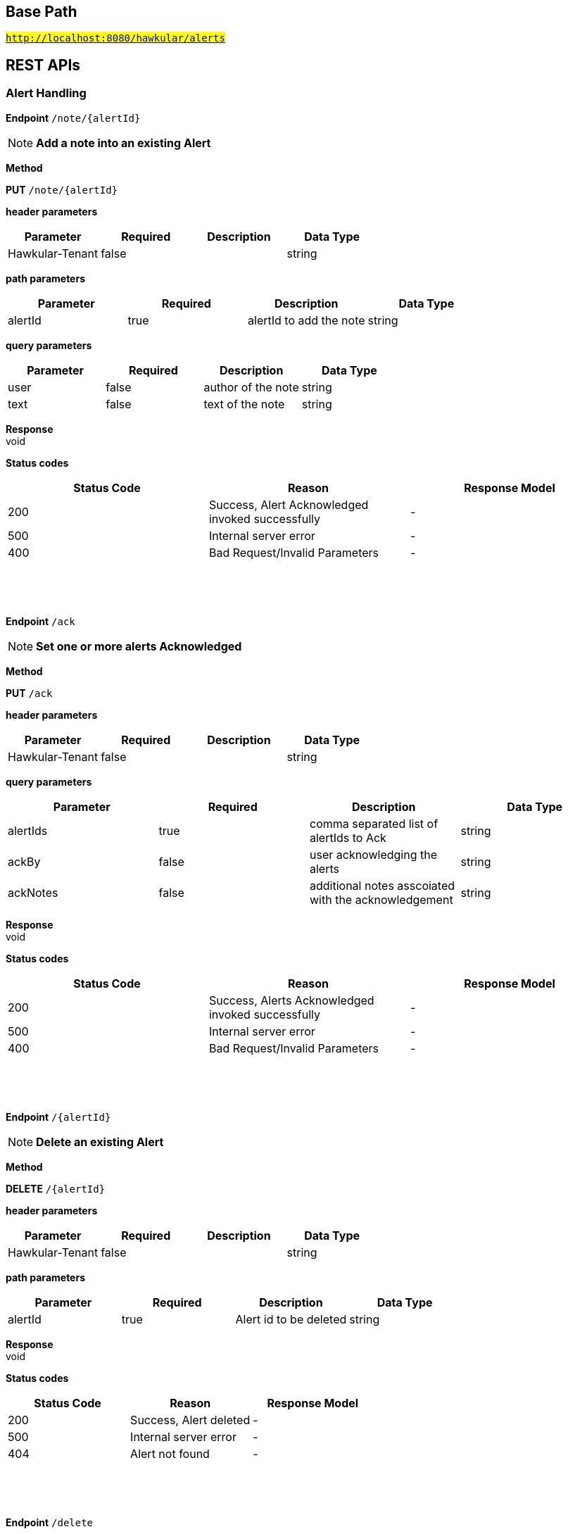 

== Base Path
#`http://localhost:8080/hawkular/alerts`#

== REST APIs
=== Alert Handling



==============================================
*Endpoint* `/note/{alertId}`


NOTE: *Add a note into an existing Alert* 

*Method*
****
*PUT* `/note/{alertId}`
****

*header parameters*

[options="header"]
|=======================
|Parameter|Required|Description|Data Type
    |Hawkular-Tenant|false||string
|=======================
*path parameters*

[options="header"]
|=======================
|Parameter|Required|Description|Data Type
    |alertId|true|alertId to add the note|string
|=======================
*query parameters*

[options="header"]
|=======================
|Parameter|Required|Description|Data Type
    |user|false|author of the note|string
    |text|false|text of the note|string
|=======================

*Response* +
void

*Status codes*
[options="header"]
|=======================
| Status Code | Reason      | Response Model
| 200    | Success, Alert Acknowledged invoked successfully | -
| 500    | Internal server error | -
| 400    | Bad Request/Invalid Parameters | -

|=======================

{empty} +

==============================================

{empty} +



==============================================
*Endpoint* `/ack`


NOTE: *Set one or more alerts Acknowledged* 

*Method*
****
*PUT* `/ack`
****

*header parameters*

[options="header"]
|=======================
|Parameter|Required|Description|Data Type
    |Hawkular-Tenant|false||string
|=======================
*query parameters*

[options="header"]
|=======================
|Parameter|Required|Description|Data Type
    |alertIds|true|comma separated list of alertIds to Ack|string
    |ackBy|false|user acknowledging the alerts|string
    |ackNotes|false|additional notes asscoiated with the acknowledgement|string
|=======================

*Response* +
void

*Status codes*
[options="header"]
|=======================
| Status Code | Reason      | Response Model
| 200    | Success, Alerts Acknowledged invoked successfully | -
| 500    | Internal server error | -
| 400    | Bad Request/Invalid Parameters | -

|=======================

{empty} +

==============================================

{empty} +



==============================================
*Endpoint* `/{alertId}`


NOTE: *Delete an existing Alert* 

*Method*
****
*DELETE* `/{alertId}`
****

*header parameters*

[options="header"]
|=======================
|Parameter|Required|Description|Data Type
    |Hawkular-Tenant|false||string
|=======================
*path parameters*

[options="header"]
|=======================
|Parameter|Required|Description|Data Type
    |alertId|true|Alert id to be deleted|string
|=======================

*Response* +
void

*Status codes*
[options="header"]
|=======================
| Status Code | Reason      | Response Model
| 200    | Success, Alert deleted | -
| 500    | Internal server error | -
| 404    | Alert not found | -

|=======================

{empty} +

==============================================

{empty} +



==============================================
*Endpoint* `/delete`


NOTE: *Delete alerts with optional filtering* 

*Method*
****
*PUT* `/delete`
****

*header parameters*

[options="header"]
|=======================
|Parameter|Required|Description|Data Type
    |Hawkular-Tenant|false||string
|=======================
*query parameters*

[options="header"]
|=======================
|Parameter|Required|Description|Data Type
    |startTime|false|filter out alerts created before this time, millisecond since epoch|long
    |endTime|false|filter out alerts created after this time, millisecond since epoch|long
    |alertIds|false|filter out alerts for unspecified alertIds, comma separated list of alert IDs|string
    |triggerIds|false|filter out alerts for unspecified triggers, comma separated list of trigger IDs|string
    |statuses|false|filter out alerts for unspecified lifecycle status, comma separated list of status values|string
    |severities|false|filter out alerts for unspecified severity, comma separated list of severity values|string
    |tags|false|filter out alerts for unspecified tags, comma separated list of tags, each tag of format &#39;name|value&#39;. Specify &#39;*&#39; for value to match all values.|string
|=======================

*Response* +
void

*Status codes*
[options="header"]
|=======================
| Status Code | Reason      | Response Model
| 200    | Success | -
| 500    | Internal server error | -

|=======================

{empty} +

==============================================

{empty} +



==============================================
*Endpoint* `/alert/{alertId}`


NOTE: *Get an existing Alert* 

*Method*
****
*GET* `/alert/{alertId}`
****

*header parameters*

[options="header"]
|=======================
|Parameter|Required|Description|Data Type
    |Hawkular-Tenant|false||string
|=======================
*path parameters*

[options="header"]
|=======================
|Parameter|Required|Description|Data Type
    |alertId|true|Id of alert to be retrieved|string
|=======================
*query parameters*

[options="header"]
|=======================
|Parameter|Required|Description|Data Type
    |thin|false|return only a thin alert, do not include: evalSets, resolvedEvalSets|boolean
|=======================

*Response* +
Alert

*Status codes*
[options="header"]
|=======================
| Status Code | Reason      | Response Model
| 200    | Success, Alert found | -
| 404    | Alert not found | -
| 500    | Internal server error | -

|=======================

{empty} +

==============================================

{empty} +



==============================================
*Endpoint* `/resolve/{alertId}`


NOTE: *Set one alert Resolved* 

*Method*
****
*PUT* `/resolve/{alertId}`
****

*header parameters*

[options="header"]
|=======================
|Parameter|Required|Description|Data Type
    |Hawkular-Tenant|false||string
|=======================
*path parameters*

[options="header"]
|=======================
|Parameter|Required|Description|Data Type
    |alertId|true|alertId to set Resolved|string
|=======================
*query parameters*

[options="header"]
|=======================
|Parameter|Required|Description|Data Type
    |resolvedBy|false|user resolving the alerts|string
    |resolvedNotes|false|additional notes asscoiated with the resolution|string
|=======================

*Response* +
void

*Status codes*
[options="header"]
|=======================
| Status Code | Reason      | Response Model
| 200    | Success, Alerts Resolution invoked successfully. | -
| 500    | Internal server error | -
| 400    | Bad Request/Invalid Parameters | -

|=======================

{empty} +

==============================================

{empty} +



==============================================
*Endpoint* `/resolve`


NOTE: *Set one or more alerts Resolved* 

*Method*
****
*PUT* `/resolve`
****

*header parameters*

[options="header"]
|=======================
|Parameter|Required|Description|Data Type
    |Hawkular-Tenant|false||string
|=======================
*query parameters*

[options="header"]
|=======================
|Parameter|Required|Description|Data Type
    |alertIds|true|comma separated list of alertIds to set Resolved|string
    |resolvedBy|false|user resolving the alerts|string
    |resolvedNotes|false|additional notes asscoiated with the resolution|string
|=======================

*Response* +
void

*Status codes*
[options="header"]
|=======================
| Status Code | Reason      | Response Model
| 200    | Success, Alerts Resolution invoked successfully. | -
| 500    | Internal server error | -
| 400    | Bad Request/Invalid Parameters | -

|=======================

{empty} +

==============================================

{empty} +



==============================================
*Endpoint* `/data`


NOTE: *Send data for alert processing/condition evaluation.* 

*Method*
****
*POST* `/data`
****

*header parameters*

[options="header"]
|=======================
|Parameter|Required|Description|Data Type
    |Hawkular-Tenant|false||string
|=======================
*body parameters*

[options="header"]
|=======================
|Parameter|Required|Description|Data Type
    |body|true|data to be processed by alerting|<<MixedData,MixedData>>
|=======================

*Response* +
void

*Status codes*
[options="header"]
|=======================
| Status Code | Reason      | Response Model
| 200    | Success, data added. | -
| 500    | Internal server error | -
| 400    | Bad Request/Invalid Parameters | -

|=======================

{empty} +

==============================================

{empty} +



==============================================
*Endpoint* `/reload`


NOTE: *Reload all definitions into the alerts service* +
      _This service is temporal for demos/poc, this functionality will be handled internallybetween definitions and alerts services_

*Method*
****
*GET* `/reload`
****

*header parameters*

[options="header"]
|=======================
|Parameter|Required|Description|Data Type
    |Hawkular-Tenant|false||string
|=======================

*Response* +
void

*Status codes*
[options="header"]
|=======================
| Status Code | Reason      | Response Model
| 200    | Success. Reload invoked successfully. | -
| 500    | Internal server error | -

|=======================

{empty} +

==============================================

{empty} +



==============================================
*Endpoint* `/reload/{triggerId}`


NOTE: *Reload a specific trigger into the alerts service* 

*Method*
****
*GET* `/reload/{triggerId}`
****

*header parameters*

[options="header"]
|=======================
|Parameter|Required|Description|Data Type
    |Hawkular-Tenant|false||string
|=======================
*path parameters*

[options="header"]
|=======================
|Parameter|Required|Description|Data Type
    |triggerId|true||string
|=======================

*Response* +
void

*Status codes*
[options="header"]
|=======================
| Status Code | Reason      | Response Model
| 200    | Success. Reload invoked successfully. | -
| 500    | Internal server error | -

|=======================

{empty} +

==============================================

{empty} +



==============================================
*Endpoint* `/ack/{alertId}`


NOTE: *Set one alert Acknowledged* 

*Method*
****
*PUT* `/ack/{alertId}`
****

*header parameters*

[options="header"]
|=======================
|Parameter|Required|Description|Data Type
    |Hawkular-Tenant|false||string
|=======================
*path parameters*

[options="header"]
|=======================
|Parameter|Required|Description|Data Type
    |alertId|true|alertId to Ack|string
|=======================
*query parameters*

[options="header"]
|=======================
|Parameter|Required|Description|Data Type
    |ackBy|false|user acknowledging the alerts|string
    |ackNotes|false|additional notes associated with the acknowledgement|string
|=======================

*Response* +
void

*Status codes*
[options="header"]
|=======================
| Status Code | Reason      | Response Model
| 200    | Success, Alert Acknowledged invoked successfully | -
| 500    | Internal server error | -
| 400    | Bad Request/Invalid Parameters | -

|=======================

{empty} +

==============================================

{empty} +



==============================================
*Endpoint* `/`


NOTE: *Get alerts with optional filtering* 

*Method*
****
*GET* `/`
****

*header parameters*

[options="header"]
|=======================
|Parameter|Required|Description|Data Type
    |Hawkular-Tenant|false||string
|=======================
*query parameters*

[options="header"]
|=======================
|Parameter|Required|Description|Data Type
    |startTime|false|filter out alerts created before this time, millisecond since epoch|long
    |endTime|false|filter out alerts created after this time, millisecond since epoch|long
    |alertIds|false|filter out alerts for unspecified alertIds, comma separated list of alert IDs|string
    |triggerIds|false|filter out alerts for unspecified triggers, comma separated list of trigger IDs|string
    |statuses|false|filter out alerts for unspecified lifecycle status, comma separated list of status values|string
    |severities|false|filter out alerts for unspecified severity, comma separated list of severity values|string
    |tags|false|filter out alerts for unspecified tags, comma separated list of tags, each tag of format [category|]name|string
    |thin|false|return only thin alerts, do not include: evalSets, resolvedEvalSets|boolean
|=======================

*Response* +
void

*Status codes*
[options="header"]
|=======================
| Status Code | Reason      | Response Model
| 200    | Success | -
| 500    | Internal server error | -

|=======================

{empty} +

==============================================

{empty} +

=== Action Handling



==============================================
*Endpoint* `/actions/plugin/{actionPlugin}`


NOTE: *Find all action ids of an specific action plugin* +
      _Pagination is not yet implemented_

*Method*
****
*GET* `/actions/plugin/{actionPlugin}`
****

*header parameters*

[options="header"]
|=======================
|Parameter|Required|Description|Data Type
    |Hawkular-Tenant|false||string
|=======================
*path parameters*

[options="header"]
|=======================
|Parameter|Required|Description|Data Type
    |actionPlugin|true|Action plugin to filter query for action ids|string
|=======================

*Response* +
void

*Status codes*
[options="header"]
|=======================
| Status Code | Reason      | Response Model
| 200    | Success | -
| 500    | Internal server error | -

|=======================

{empty} +

==============================================

{empty} +



==============================================
*Endpoint* `/actions/`


NOTE: *Create a new action* +
      _Action properties are variable and depends on the action plugin. A user needs to request previously ActionPlugin API to get the list of properties to fill for a specific type. All actions should have actionId and actionPlugin as mandatory properties_

*Method*
****
*POST* `/actions/`
****

*header parameters*

[options="header"]
|=======================
|Parameter|Required|Description|Data Type
    |Hawkular-Tenant|false||string
|=======================
*body parameters*

[options="header"]
|=======================
|Parameter|Required|Description|Data Type
    |body|true|Action properties. Properties depend of specific ActionPlugin.|<<UNKNOWN[string],UNKNOWN[string]>>
|=======================

*Response* +
void

*Status codes*
[options="header"]
|=======================
| Status Code | Reason      | Response Model
| 200    | Success, Action Created | -
| 500    | Internal server error | -
| 400    | Existing action/Invalid Parameters | -

|=======================

{empty} +

NOTE: *Find all action ids grouped by plugin* +
      _Pagination is not yet implemented_

*Method*
****
*GET* `/actions/`
****

*header parameters*

[options="header"]
|=======================
|Parameter|Required|Description|Data Type
    |Hawkular-Tenant|false||string
|=======================

*Response* +
void

*Status codes*
[options="header"]
|=======================
| Status Code | Reason      | Response Model
| 200    | Success. | -
| 500    | Internal server error | -

|=======================

{empty} +

==============================================

{empty} +



==============================================
*Endpoint* `/actions/{actionPlugin}/{actionId}`


NOTE: *Get an existing action* +
      _Action is represented as a map of properties._

*Method*
****
*GET* `/actions/{actionPlugin}/{actionId}`
****

*header parameters*

[options="header"]
|=======================
|Parameter|Required|Description|Data Type
    |Hawkular-Tenant|false||string
|=======================
*path parameters*

[options="header"]
|=======================
|Parameter|Required|Description|Data Type
    |actionPlugin|true|Action plugin|string
    |actionId|true|Action id to be retrieved|string
|=======================

*Response* +
Map&lt;String, String&gt;[java.lang.String]

*Status codes*
[options="header"]
|=======================
| Status Code | Reason      | Response Model
| 200    | Success, Action Found | -
| 404    | No Action Found | -
| 500    | Internal server error | -

|=======================

{empty} +

NOTE: *Update an existing action* +
      _Action properties are variable and depends on the action plugin. A user needs to request previously ActionPlugin API to get the list of properties to fill for a specific type. All actions should have actionId and actionPlugin as mandatory properties_

*Method*
****
*PUT* `/actions/{actionPlugin}/{actionId}`
****

*header parameters*

[options="header"]
|=======================
|Parameter|Required|Description|Data Type
    |Hawkular-Tenant|false||string
|=======================
*path parameters*

[options="header"]
|=======================
|Parameter|Required|Description|Data Type
    |actionPlugin|true|Action plugin|string
    |actionId|true|action id to be updated|string
|=======================
*body parameters*

[options="header"]
|=======================
|Parameter|Required|Description|Data Type
    |body|true|Action properties. Properties depend of specific ActionPlugin.|<<UNKNOWN[string],UNKNOWN[string]>>
|=======================

*Response* +
void

*Status codes*
[options="header"]
|=======================
| Status Code | Reason      | Response Model
| 200    | Success, Action Updated | -
| 500    | Internal server error | -
| 404    | Action not found for update | -

|=======================

{empty} +

NOTE: *Delete an existing action* 

*Method*
****
*DELETE* `/actions/{actionPlugin}/{actionId}`
****

*header parameters*

[options="header"]
|=======================
|Parameter|Required|Description|Data Type
    |Hawkular-Tenant|false||string
|=======================
*path parameters*

[options="header"]
|=======================
|Parameter|Required|Description|Data Type
    |actionPlugin|true|Action plugin|string
    |actionId|true|Action id to be deleted|string
|=======================

*Response* +
void

*Status codes*
[options="header"]
|=======================
| Status Code | Reason      | Response Model
| 200    | Success, Action Deleted | -
| 500    | Internal server error | -
| 404    | ActionId not found for delete | -

|=======================

{empty} +

==============================================

{empty} +



==============================================
*Endpoint* `/actions/history`


NOTE: *Get actions from history with optional filtering* 

*Method*
****
*GET* `/actions/history`
****

*header parameters*

[options="header"]
|=======================
|Parameter|Required|Description|Data Type
    |Hawkular-Tenant|false||string
|=======================
*query parameters*

[options="header"]
|=======================
|Parameter|Required|Description|Data Type
    |startTime|false|filter out actions created before this time, millisecond since epoch|long
    |endTime|false|filter out action created after this time, millisecond since epoch|long
    |actionPlugins|false|filter out actions for unspecified actionPlugin, comma separated list of plugin names|string
    |actionIds|false|filter out actions for unspecified actionId, comma separated list of action IDs|string
    |alertIds|false|filter out actions for unspecified alertIds, comma separated list of alert IDs|string
    |results|false|filter out alerts for unspecified result, comma separated list of action results|string
    |thin|false|return only thin actions, do not include full alert, only alertId|boolean
|=======================

*Response* +
void

*Status codes*
[options="header"]
|=======================
| Status Code | Reason      | Response Model
| 200    | Success | -
| 500    | Internal server error | -

|=======================

{empty} +

==============================================

{empty} +



==============================================
*Endpoint* `/actions/history/delete`


NOTE: *Delete actions from history with optional filtering* 

*Method*
****
*PUT* `/actions/history/delete`
****

*header parameters*

[options="header"]
|=======================
|Parameter|Required|Description|Data Type
    |Hawkular-Tenant|false||string
|=======================
*query parameters*

[options="header"]
|=======================
|Parameter|Required|Description|Data Type
    |startTime|false|filter out actions created before this time, millisecond since epoch|long
    |endTime|false|filter out action created after this time, millisecond since epoch|long
    |actionPlugins|false|filter out actions for unspecified actionPlugin, comma separated list of plugin names|string
    |actionIds|false|filter out actions for unspecified actionId, comma separated list of action IDs|string
    |alertIds|false|filter out actions for unspecified alertIds, comma separated list of alert IDs|string
    |results|false|filter out alerts for unspecified result, comma separated list of action results|string
|=======================

*Response* +
void

*Status codes*
[options="header"]
|=======================
| Status Code | Reason      | Response Model
| 200    | Success | -
| 500    | Internal server error | -

|=======================

{empty} +

==============================================

{empty} +

=== Query operations for action plugins



==============================================
*Endpoint* `/plugins/{actionPlugin}`


NOTE: *Find list of properties to fill for a specific action plugin* +
      _Each action plugin can have a different and variable number of properties. This method should be invoked before of a creation of a new action._

*Method*
****
*GET* `/plugins/{actionPlugin}`
****

*header parameters*

[options="header"]
|=======================
|Parameter|Required|Description|Data Type
    |Hawkular-Tenant|false||string
|=======================
*path parameters*

[options="header"]
|=======================
|Parameter|Required|Description|Data Type
    |actionPlugin|true|Action plugin to query|string
|=======================

*Response* +
void

*Status codes*
[options="header"]
|=======================
| Status Code | Reason      | Response Model
| 200    | Action Plugin found. | -
| 404    | Action Plugin not found. | -
| 500    | Internal server error | -

|=======================

{empty} +

==============================================

{empty} +



==============================================
*Endpoint* `/plugins/`


NOTE: *Find all action plugins* +
      _Pagination is not yet implemented_

*Method*
****
*GET* `/plugins/`
****

*header parameters*

[options="header"]
|=======================
|Parameter|Required|Description|Data Type
    |Hawkular-Tenant|false||string
|=======================

*Response* +
void

*Status codes*
[options="header"]
|=======================
| Status Code | Reason      | Response Model
| 200    | Success. | -
| 500    | Internal server error | -

|=======================

{empty} +

==============================================

{empty} +

=== Trigger Handling



==============================================
*Endpoint* `/triggers/`


NOTE: *Get triggers with optional filtering* 

*Method*
****
*GET* `/triggers/`
****

*header parameters*

[options="header"]
|=======================
|Parameter|Required|Description|Data Type
    |Hawkular-Tenant|false||string
|=======================
*query parameters*

[options="header"]
|=======================
|Parameter|Required|Description|Data Type
    |triggerIds|false|filter out triggers for unspecified triggerIds, comma separated list of trigger IDs|string
    |tags|false|filter out triggers for unspecified tags, comma separated list of tags, each tag of format &#39;name|value&#39;. Specify &#39;*&#39; for value to match all values.|string
    |thin|false|return only thin triggers. Currently Ignored|boolean
|=======================

*Response* +
void

*Status codes*
[options="header"]
|=======================
| Status Code | Reason      | Response Model
| 200    | Success | -
| 500    | Internal server error | -

|=======================

{empty} +

NOTE: *Create a new trigger* +
      _Returns created Trigger_

*Method*
****
*POST* `/triggers/`
****

*header parameters*

[options="header"]
|=======================
|Parameter|Required|Description|Data Type
    |Hawkular-Tenant|false||string
|=======================
*body parameters*

[options="header"]
|=======================
|Parameter|Required|Description|Data Type
    |body|true|Trigger definition to be created|<<Trigger,Trigger>>
|=======================

*Response* +
Trigger

*Status codes*
[options="header"]
|=======================
| Status Code | Reason      | Response Model
| 200    | Success, Trigger Created | -
| 500    | Internal server error | -
| 400    | Bad Request/Invalid Parameters | -

|=======================

{empty} +

==============================================

{empty} +



==============================================
*Endpoint* `/triggers/groups/{groupId}/members`


NOTE: *Find all Group Member Trigger Definitions* +
      _Pagination is not yet implemented_

*Method*
****
*GET* `/triggers/groups/{groupId}/members`
****

*header parameters*

[options="header"]
|=======================
|Parameter|Required|Description|Data Type
    |Hawkular-Tenant|false||string
|=======================
*path parameters*

[options="header"]
|=======================
|Parameter|Required|Description|Data Type
    |groupId|true|Group TriggerId|string
|=======================
*query parameters*

[options="header"]
|=======================
|Parameter|Required|Description|Data Type
    |includeOrphans|false|include Orphan members? No if omitted.|boolean
|=======================

*Response* +
void

*Status codes*
[options="header"]
|=======================
| Status Code | Reason      | Response Model
| 200    | Success | -
| 500    | Internal server error | -

|=======================

{empty} +

==============================================

{empty} +



==============================================
*Endpoint* `/triggers/groups`


NOTE: *Create a new group trigger* +
      _Returns created GroupTrigger_

*Method*
****
*POST* `/triggers/groups`
****

*header parameters*

[options="header"]
|=======================
|Parameter|Required|Description|Data Type
    |Hawkular-Tenant|false||string
|=======================
*body parameters*

[options="header"]
|=======================
|Parameter|Required|Description|Data Type
    |body|true|Trigger definition to be created|<<Trigger,Trigger>>
|=======================

*Response* +
Trigger

*Status codes*
[options="header"]
|=======================
| Status Code | Reason      | Response Model
| 200    | Success, Group Trigger Created | -
| 500    | Internal server error | -
| 400    | Bad Request/Invalid Parameters | -

|=======================

{empty} +

==============================================

{empty} +



==============================================
*Endpoint* `/triggers/groups/members`


NOTE: *Create a new member trigger for a parent trigger.* +
      _Returns Member Trigger created if operation finished correctly_

*Method*
****
*POST* `/triggers/groups/members`
****

*header parameters*

[options="header"]
|=======================
|Parameter|Required|Description|Data Type
    |Hawkular-Tenant|false||string
|=======================
*body parameters*

[options="header"]
|=======================
|Parameter|Required|Description|Data Type
    |body|true|Group member trigger to be created|<<GroupMemberInfo,GroupMemberInfo>>
|=======================

*Response* +
Trigger

*Status codes*
[options="header"]
|=======================
| Status Code | Reason      | Response Model
| 200    | Success, Member Trigger Created | -
| 500    | Internal server error | -
| 404    | Group trigger not found. | -
| 400    | Bad Request/Invalid Parameters | -

|=======================

{empty} +

==============================================

{empty} +



==============================================
*Endpoint* `/triggers/{triggerId}`


NOTE: *Get an existing trigger definition* 

*Method*
****
*GET* `/triggers/{triggerId}`
****

*header parameters*

[options="header"]
|=======================
|Parameter|Required|Description|Data Type
    |Hawkular-Tenant|false||string
|=======================
*path parameters*

[options="header"]
|=======================
|Parameter|Required|Description|Data Type
    |triggerId|true|Trigger definition id to be retrieved|string
|=======================

*Response* +
Trigger

*Status codes*
[options="header"]
|=======================
| Status Code | Reason      | Response Model
| 200    | Success, Trigger found | -
| 404    | Trigger not found | -
| 500    | Internal server error | -

|=======================

{empty} +

NOTE: *Update an existing trigger definition* 

*Method*
****
*PUT* `/triggers/{triggerId}`
****

*header parameters*

[options="header"]
|=======================
|Parameter|Required|Description|Data Type
    |Hawkular-Tenant|false||string
|=======================
*path parameters*

[options="header"]
|=======================
|Parameter|Required|Description|Data Type
    |triggerId|true|Trigger definition id to be updated|string
|=======================
*body parameters*

[options="header"]
|=======================
|Parameter|Required|Description|Data Type
    |body|true|Updated trigger definition|<<Trigger,Trigger>>
|=======================

*Response* +
void

*Status codes*
[options="header"]
|=======================
| Status Code | Reason      | Response Model
| 200    | Success, Trigger updated | -
| 500    | Internal server error | -
| 404    | Trigger doesn&#39;t exist/Invalid Parameters | -

|=======================

{empty} +

NOTE: *Delete an existing trigger definition* 

*Method*
****
*DELETE* `/triggers/{triggerId}`
****

*header parameters*

[options="header"]
|=======================
|Parameter|Required|Description|Data Type
    |Hawkular-Tenant|false||string
|=======================
*path parameters*

[options="header"]
|=======================
|Parameter|Required|Description|Data Type
    |triggerId|true|Trigger definition id to be deleted|string
|=======================

*Response* +
void

*Status codes*
[options="header"]
|=======================
| Status Code | Reason      | Response Model
| 200    | Success, Trigger deleted | -
| 500    | Internal server error | -
| 404    | Trigger not found | -

|=======================

{empty} +

==============================================

{empty} +



==============================================
*Endpoint* `/triggers/groups/{groupId}`


NOTE: *Update an existing group trigger definition and its member definitions* 

*Method*
****
*PUT* `/triggers/groups/{groupId}`
****

*header parameters*

[options="header"]
|=======================
|Parameter|Required|Description|Data Type
    |Hawkular-Tenant|false||string
|=======================
*path parameters*

[options="header"]
|=======================
|Parameter|Required|Description|Data Type
    |groupId|true|Group Trigger id to be updated|string
|=======================
*body parameters*

[options="header"]
|=======================
|Parameter|Required|Description|Data Type
    |body|true|Updated group trigger definition|<<Trigger,Trigger>>
|=======================

*Response* +
void

*Status codes*
[options="header"]
|=======================
| Status Code | Reason      | Response Model
| 200    | Success, Group Trigger updated | -
| 500    | Internal server error | -
| 404    | Trigger doesn&#39;t exist/Invalid Parameters | -

|=======================

{empty} +

NOTE: *Delete a group trigger.* 

*Method*
****
*DELETE* `/triggers/groups/{groupId}`
****

*header parameters*

[options="header"]
|=======================
|Parameter|Required|Description|Data Type
    |Hawkular-Tenant|false||string
|=======================
*path parameters*

[options="header"]
|=======================
|Parameter|Required|Description|Data Type
    |groupId|true|Group Trigger id|string
|=======================
*query parameters*

[options="header"]
|=======================
|Parameter|Required|Description|Data Type
    |keepNonOrphans|true|Convert the non-orphan member triggers to standard triggers.|boolean
    |keepOrphans|true|Convert the orphan member triggers to standard triggers.|boolean
|=======================

*Response* +
void

*Status codes*
[options="header"]
|=======================
| Status Code | Reason      | Response Model
| 200    | Success, Group Trigger Removed | -
| 500    | Internal server error | -
| 404    | Group Trigger not found | -
| 400    | Bad Request/Invalid Parameters | -

|=======================

{empty} +

==============================================

{empty} +



==============================================
*Endpoint* `/triggers/groups/members/{memberId}/orphan`


NOTE: *Make a non-orphan member trigger into an orphan.* 

*Method*
****
*POST* `/triggers/groups/members/{memberId}/orphan`
****

*header parameters*

[options="header"]
|=======================
|Parameter|Required|Description|Data Type
    |Hawkular-Tenant|false||string
|=======================
*path parameters*

[options="header"]
|=======================
|Parameter|Required|Description|Data Type
    |memberId|true|Member Trigger id to be made an orphan.|string
|=======================

*Response* +
void

*Status codes*
[options="header"]
|=======================
| Status Code | Reason      | Response Model
| 200    | Success, Trigger updated | -
| 500    | Internal server error | -
| 404    | Trigger doesn&#39;t exist/Invalid Parameters | -

|=======================

{empty} +

==============================================

{empty} +



==============================================
*Endpoint* `/triggers/groups/members/{memberId}/unorphan`


NOTE: *Make a non-orphan member trigger into an orphan.* 

*Method*
****
*POST* `/triggers/groups/members/{memberId}/unorphan`
****

*header parameters*

[options="header"]
|=======================
|Parameter|Required|Description|Data Type
    |Hawkular-Tenant|false||string
|=======================
*path parameters*

[options="header"]
|=======================
|Parameter|Required|Description|Data Type
    |memberId|true|Member Trigger id to be made an orphan.|string
|=======================
*body parameters*

[options="header"]
|=======================
|Parameter|Required|Description|Data Type
    |body|true|Only context and dataIdMap are used when changing back to a non-orphan.|<<UnorphanMemberInfo,UnorphanMemberInfo>>
|=======================

*Response* +
void

*Status codes*
[options="header"]
|=======================
| Status Code | Reason      | Response Model
| 200    | Success, Trigger updated | -
| 500    | Internal server error | -
| 404    | Trigger doesn&#39;t exist/Invalid Parameters | -

|=======================

{empty} +

==============================================

{empty} +



==============================================
*Endpoint* `/triggers/{triggerId}/dampenings`


NOTE: *Get all Dampenings for a Trigger (1 Dampening per mode).* 

*Method*
****
*GET* `/triggers/{triggerId}/dampenings`
****

*header parameters*

[options="header"]
|=======================
|Parameter|Required|Description|Data Type
    |Hawkular-Tenant|false||string
|=======================
*path parameters*

[options="header"]
|=======================
|Parameter|Required|Description|Data Type
    |triggerId|true|Trigger definition id to be retrieved|string
|=======================

*Response* +
void

*Status codes*
[options="header"]
|=======================
| Status Code | Reason      | Response Model
| 200    | Success | -
| 500    | Internal server error | -

|=======================

{empty} +

NOTE: *Create a new dampening* +
      _Returns Dampening created if operation finishes correctly_

*Method*
****
*POST* `/triggers/{triggerId}/dampenings`
****

*header parameters*

[options="header"]
|=======================
|Parameter|Required|Description|Data Type
    |Hawkular-Tenant|false||string
|=======================
*path parameters*

[options="header"]
|=======================
|Parameter|Required|Description|Data Type
    |triggerId|true|Trigger definition id attached to dampening|string
|=======================
*body parameters*

[options="header"]
|=======================
|Parameter|Required|Description|Data Type
    |body|true|Dampening definition to be created|<<Dampening,Dampening>>
|=======================

*Response* +
void

*Status codes*
[options="header"]
|=======================
| Status Code | Reason      | Response Model
| 200    | Success, Dampening created | -
| 500    | Internal server error | -
| 400    | Bad Request/Invalid Parameters | -

|=======================

{empty} +

==============================================

{empty} +



==============================================
*Endpoint* `/triggers/{triggerId}/dampenings/mode/{triggerMode}`


NOTE: *Get a dampening using triggerId and triggerMode* 

*Method*
****
*GET* `/triggers/{triggerId}/dampenings/mode/{triggerMode}`
****

*header parameters*

[options="header"]
|=======================
|Parameter|Required|Description|Data Type
    |Hawkular-Tenant|false||string
|=======================
*path parameters*

[options="header"]
|=======================
|Parameter|Required|Description|Data Type
    |triggerId|true|Trigger definition id to be retrieved|string
    |triggerMode|true|Trigger mode|<<org.hawkular.alerts.api.model.trigger.Mode,org.hawkular.alerts.api.model.trigger.Mode>>
|=======================

*Response* +
void

*Status codes*
[options="header"]
|=======================
| Status Code | Reason      | Response Model
| 200    | Success | -
| 500    | Internal server error | -

|=======================

{empty} +

==============================================

{empty} +



==============================================
*Endpoint* `/triggers/{triggerId}/dampenings/{dampeningId}`


NOTE: *Get an existing dampening* 

*Method*
****
*GET* `/triggers/{triggerId}/dampenings/{dampeningId}`
****

*header parameters*

[options="header"]
|=======================
|Parameter|Required|Description|Data Type
    |Hawkular-Tenant|false||string
|=======================
*path parameters*

[options="header"]
|=======================
|Parameter|Required|Description|Data Type
    |triggerId|true|Trigger definition id to be retrieved|string
    |dampeningId|true|Dampening id|string
|=======================

*Response* +
void

*Status codes*
[options="header"]
|=======================
| Status Code | Reason      | Response Model
| 200    | Success, Dampening Found | -
| 404    | No Dampening Found | -
| 500    | Internal server error | -

|=======================

{empty} +

NOTE: *Update an existing dampening definition. Note that the trigger mode can not be changed.* 

*Method*
****
*PUT* `/triggers/{triggerId}/dampenings/{dampeningId}`
****

*header parameters*

[options="header"]
|=======================
|Parameter|Required|Description|Data Type
    |Hawkular-Tenant|false||string
|=======================
*path parameters*

[options="header"]
|=======================
|Parameter|Required|Description|Data Type
    |triggerId|true|Trigger definition id to be retrieved|string
    |dampeningId|true|Dampening id|string
|=======================
*body parameters*

[options="header"]
|=======================
|Parameter|Required|Description|Data Type
    |body|true|Updated dampening definition|<<Dampening,Dampening>>
|=======================

*Response* +
void

*Status codes*
[options="header"]
|=======================
| Status Code | Reason      | Response Model
| 200    | Success, Dampening Updated | -
| 404    | No Dampening Found | -
| 500    | Internal server error | -

|=======================

{empty} +

NOTE: *Delete an existing dampening definition* 

*Method*
****
*DELETE* `/triggers/{triggerId}/dampenings/{dampeningId}`
****

*header parameters*

[options="header"]
|=======================
|Parameter|Required|Description|Data Type
    |Hawkular-Tenant|false||string
|=======================
*path parameters*

[options="header"]
|=======================
|Parameter|Required|Description|Data Type
    |triggerId|true|Trigger definition id to be deleted|string
    |dampeningId|true|Dampening id for dampening definition to be deleted|string
|=======================

*Response* +
void

*Status codes*
[options="header"]
|=======================
| Status Code | Reason      | Response Model
| 200    | Success, Dampening deleted | -
| 404    | No Dampening found | -
| 500    | Internal server error | -

|=======================

{empty} +

==============================================

{empty} +



==============================================
*Endpoint* `/triggers/groups/{groupId}/dampenings`


NOTE: *Create a new group dampening* +
      _Returns Dampening created if operation finishes correctly_

*Method*
****
*POST* `/triggers/groups/{groupId}/dampenings`
****

*header parameters*

[options="header"]
|=======================
|Parameter|Required|Description|Data Type
    |Hawkular-Tenant|false||string
|=======================
*path parameters*

[options="header"]
|=======================
|Parameter|Required|Description|Data Type
    |groupId|true|Group Trigger definition id attached to dampening|string
|=======================
*body parameters*

[options="header"]
|=======================
|Parameter|Required|Description|Data Type
    |body|true|Dampening definition to be created|<<Dampening,Dampening>>
|=======================

*Response* +
void

*Status codes*
[options="header"]
|=======================
| Status Code | Reason      | Response Model
| 200    | Success, Dampening created | -
| 500    | Internal server error | -
| 400    | Bad Request/Invalid Parameters | -

|=======================

{empty} +

==============================================

{empty} +



==============================================
*Endpoint* `/triggers/groups/{groupId}/dampenings/{dampeningId}`


NOTE: *Update an existing group dampening definition. Note that trigger mode can not be changed.* 

*Method*
****
*PUT* `/triggers/groups/{groupId}/dampenings/{dampeningId}`
****

*header parameters*

[options="header"]
|=======================
|Parameter|Required|Description|Data Type
    |Hawkular-Tenant|false||string
|=======================
*path parameters*

[options="header"]
|=======================
|Parameter|Required|Description|Data Type
    |groupId|true|Trigger definition id to be retrieved|string
    |dampeningId|true|Dampening id|string
|=======================
*body parameters*

[options="header"]
|=======================
|Parameter|Required|Description|Data Type
    |body|true|Updated dampening definition|<<Dampening,Dampening>>
|=======================

*Response* +
void

*Status codes*
[options="header"]
|=======================
| Status Code | Reason      | Response Model
| 200    | Success, Dampening Updated | -
| 404    | No Dampening Found | -
| 500    | Internal server error | -

|=======================

{empty} +

NOTE: *Delete an existing group dampening definition* 

*Method*
****
*DELETE* `/triggers/groups/{groupId}/dampenings/{dampeningId}`
****

*header parameters*

[options="header"]
|=======================
|Parameter|Required|Description|Data Type
    |Hawkular-Tenant|false||string
|=======================
*path parameters*

[options="header"]
|=======================
|Parameter|Required|Description|Data Type
    |groupId|true|Trigger definition id to be retrieved|string
    |dampeningId|true|Dampening id for dampening definition to be deleted|string
|=======================

*Response* +
void

*Status codes*
[options="header"]
|=======================
| Status Code | Reason      | Response Model
| 200    | Success, Dampening deleted | -
| 404    | No Dampening found | -
| 500    | Internal server error | -

|=======================

{empty} +

==============================================

{empty} +



==============================================
*Endpoint* `/triggers/{triggerId}/conditions`


NOTE: *Get all conditions for a specific trigger.* 

*Method*
****
*GET* `/triggers/{triggerId}/conditions`
****

*header parameters*

[options="header"]
|=======================
|Parameter|Required|Description|Data Type
    |Hawkular-Tenant|false||string
|=======================
*path parameters*

[options="header"]
|=======================
|Parameter|Required|Description|Data Type
    |triggerId|true|Trigger definition id to be retrieved|string
|=======================

*Response* +
void

*Status codes*
[options="header"]
|=======================
| Status Code | Reason      | Response Model
| 200    | Success | -
| 500    | Internal server error | -

|=======================

{empty} +

NOTE: *Deprecated : Use PUT /alerts/triggers/{triggerId}/conditions to set the entire condition set in one service.* 

*Method*
****
*POST* `/triggers/{triggerId}/conditions`
****

*header parameters*

[options="header"]
|=======================
|Parameter|Required|Description|Data Type
    |Hawkular-Tenant|false||string
|=======================
*path parameters*

[options="header"]
|=======================
|Parameter|Required|Description|Data Type
    |triggerId|true|Trigger definition id to be retrieved|string
|=======================
*body parameters*

[options="header"]
|=======================
|Parameter|Required|Description|Data Type
    |body|false|Json representation of a condition. For examples of Condition types, See https://github.com/hawkular/hawkular-alerts/blob/master/hawkular-alerts-rest-tests/src/test/groovy/org/hawkular/alerts/rest/ConditionsITest.groovy|string
|=======================

*Response* +
void

*Status codes*
[options="header"]
|=======================
| Status Code | Reason      | Response Model
| 200    | Success, Condition created | -
| 404    | No trigger found | -
| 500    | Internal server error | -
| 400    | Bad Request/Invalid Parameters | -

|=======================

{empty} +

==============================================

{empty} +



==============================================
*Endpoint* `/triggers/{triggerId}/conditions/{conditionId}`


NOTE: *@Deprecated : Use GET /alerts/triggers/{triggerId}/conditions* 

*Method*
****
*GET* `/triggers/{triggerId}/conditions/{conditionId}`
****

*header parameters*

[options="header"]
|=======================
|Parameter|Required|Description|Data Type
    |Hawkular-Tenant|false||string
|=======================
*path parameters*

[options="header"]
|=======================
|Parameter|Required|Description|Data Type
    |triggerId|true|Trigger definition id to be retrieved|string
    |conditionId|true||string
|=======================

*Response* +
void

*Status codes*
[options="header"]
|=======================
| Status Code | Reason      | Response Model
| 200    | Success, Condition found | -
| 404    | No Condition found | -
| 500    | Internal server error | -

|=======================

{empty} +

NOTE: *Deprecated : Use PUT /alerts/triggers/{triggerId}/conditions to set the entire condition set in one service.* 

*Method*
****
*PUT* `/triggers/{triggerId}/conditions/{conditionId}`
****

*header parameters*

[options="header"]
|=======================
|Parameter|Required|Description|Data Type
    |Hawkular-Tenant|false||string
|=======================
*path parameters*

[options="header"]
|=======================
|Parameter|Required|Description|Data Type
    |triggerId|true|Trigger definition id to be retrieved|string
    |conditionId|true||string
|=======================
*body parameters*

[options="header"]
|=======================
|Parameter|Required|Description|Data Type
    |body|false|Json representation of a condition|string
|=======================

*Response* +
void

*Status codes*
[options="header"]
|=======================
| Status Code | Reason      | Response Model
| 200    | Success, Condition updated | -
| 404    | No Condition found | -
| 500    | Internal server error | -
| 400    | Bad Request/Invalid Parameters | -

|=======================

{empty} +

NOTE: *Deprecated : Use PUT /alerts/triggers/{triggerId}/conditions to set the entire condition set in one service.* 

*Method*
****
*DELETE* `/triggers/{triggerId}/conditions/{conditionId}`
****

*header parameters*

[options="header"]
|=======================
|Parameter|Required|Description|Data Type
    |Hawkular-Tenant|false||string
|=======================
*path parameters*

[options="header"]
|=======================
|Parameter|Required|Description|Data Type
    |triggerId|true|Trigger definition id to be retrieved|string
    |conditionId|true||string
|=======================

*Response* +
void

*Status codes*
[options="header"]
|=======================
| Status Code | Reason      | Response Model
| 200    | Success, Condition deleted | -
| 404    | No Condition found | -
| 500    | Internal server error | -
| 400    | Bad Request/Invalid Parameters | -

|=======================

{empty} +

==============================================

{empty} +



==============================================
*Endpoint* `/triggers/{triggerId}/conditions/{triggerMode}`


NOTE: *Set the conditions for the trigger. This replaces any existing conditions. Returns the new conditions.* 

*Method*
****
*PUT* `/triggers/{triggerId}/conditions/{triggerMode}`
****

*header parameters*

[options="header"]
|=======================
|Parameter|Required|Description|Data Type
    |Hawkular-Tenant|false||string
|=======================
*path parameters*

[options="header"]
|=======================
|Parameter|Required|Description|Data Type
    |triggerId|true|The relevant Trigger.|string
    |triggerMode|true|FIRING or AUTORESOLVE (not case sensitive).|string
|=======================
*body parameters*

[options="header"]
|=======================
|Parameter|Required|Description|Data Type
    |body|false|Json representation of a condition list. For examples of Condition types, See https://github.com/hawkular/hawkular-alerts/blob/master/hawkular-alerts-rest-tests/src/test/groovy/org/hawkular/alerts/rest/ConditionsITest.groovy|string
|=======================

*Response* +
void

*Status codes*
[options="header"]
|=======================
| Status Code | Reason      | Response Model
| 200    | Success, Condition Set created | -
| 404    | No trigger found | -
| 500    | Internal server error | -
| 400    | Bad Request/Invalid Parameters | -

|=======================

{empty} +

==============================================

{empty} +



==============================================
*Endpoint* `/triggers/groups/{groupId}/conditions/{triggerMode}`


NOTE: *Set the conditions for the group trigger. This replaces any existing conditions on the group and member conditions.  Returns the new group conditions.* 

*Method*
****
*PUT* `/triggers/groups/{groupId}/conditions/{triggerMode}`
****

*header parameters*

[options="header"]
|=======================
|Parameter|Required|Description|Data Type
    |Hawkular-Tenant|false||string
|=======================
*path parameters*

[options="header"]
|=======================
|Parameter|Required|Description|Data Type
    |groupId|true|The relevant Group Trigger.|string
    |triggerMode|true|FIRING or AUTORESOLVE (not case sensitive).|string
|=======================
*body parameters*

[options="header"]
|=======================
|Parameter|Required|Description|Data Type
    |body|false|Json representation of GroupConditionsInfo. For examples of Condition types, See https://github.com/hawkular/hawkular-alerts/blob/master/hawkular-alerts-rest-tests/src/test/groovy/org/hawkular/alerts/rest/ConditionsITest.groovy|string
|=======================

*Response* +
void

*Status codes*
[options="header"]
|=======================
| Status Code | Reason      | Response Model
| 200    | Success, Group Condition Set created | -
| 404    | No trigger found | -
| 500    | Internal server error | -
| 400    | Bad Request/Invalid Parameters | -

|=======================

{empty} +

==============================================

{empty} +


== Data Types

{empty} +

[[Alert]]
=== Alert
[options="header"]
|=======================
| Name | Type | Required | Description | Allowable Values
|resolvedTime|long|optional|-|-
|alertId|string|optional|-|-
|ackBy|string|optional|-|-
|ackTime|long|optional|-|-
|severity|Severity|optional|-|LOW, MEDIUM, HIGH, CRITICAL
|dampening|Dampening|optional|-|-
|resolvedBy|string|optional|-|-
|trigger|Trigger|optional|-|-
|resolvedEvalSets|List[Set[ConditionEval]]|optional|-|-
|status|Status|optional|-|OPEN, ACKNOWLEDGED, RESOLVED
|evalSets|List[Set[ConditionEval]]|optional|-|-
|ctime|long|optional|-|-
|tenantId|string|optional|-|-
|triggerId|string|optional|-|-
|notes|List[Note]|optional|-|-
|context|Map[string,string]|optional|-|-
|=======================


[[Dampening]]
=== Dampening
[options="header"]
|=======================
| Name | Type | Required | Description | Allowable Values
|dampeningId|string|optional|-|-
|type|Type|optional|-|STRICT, RELAXED_COUNT, RELAXED_TIME, STRICT_TIME, STRICT_TIMEOUT
|evalTrueSetting|int|optional|Number of required true evaluations for STRICT, RELAXED_COUNT, RELAXED_TIME|>= 1
|evalTimeSetting|long|optional|Time period in milliseconds for RELAXED_TIME, STRICT_TIME, STRICT_TIMEOUT|> 0
|triggerMode|Mode|optional|-|FIRING, AUTORESOLVE
|triggerId|string|optional|-|-
|tenantId|string|optional|-|-
|evalTotalSetting|int|optional|Number of allowed evaluation attempts for RELAXED_COUNT|> evalTrueSetting
|=======================


[[GroupMemberInfo]]
=== GroupMemberInfo
[options="header"]
|=======================
| Name | Type | Required | Description | Allowable Values
|groupId|string|optional|-|-
|memberName|string|optional|-|-
|memberContext|Map[string,string]|optional|-|-
|dataIdMap|Map[string,string]|optional|-|-
|memberId|string|optional|-|-
|=======================


[[MixedData]]
=== MixedData
[options="header"]
|=======================
| Name | Type | Required | Description | Allowable Values
|stringData|java.util.Collection&lt;org.hawkular.alerts.api.model.data.StringData&gt;|optional|-|-
|availability|java.util.Collection&lt;org.hawkular.alerts.api.model.data.Availability&gt;|optional|-|-
|numericData|java.util.Collection&lt;org.hawkular.alerts.api.model.data.NumericData&gt;|optional|-|-
|=======================


[[Trigger]]
=== Trigger
[options="header"]
|=======================
| Name | Type | Required | Description | Allowable Values
|autoResolveAlerts|boolean|optional|-|-
|orphan|boolean|optional|-|-
|autoResolveMatch|Match|optional|-|ALL, ANY
|actions|Map[string,Set[string]]|optional|-|-
|autoEnable|boolean|optional|-|-
|group|boolean|optional|-|-
|description|string|optional|-|-
|severity|Severity|optional|-|LOW, MEDIUM, HIGH, CRITICAL
|name|string|optional|-|-
|autoResolve|boolean|optional|-|-
|tenantId|string|optional|-|-
|autoDisable|boolean|optional|-|-
|memberOf|string|optional|-|-
|tags|Map[string,string]|optional|-|-
|enabled|boolean|optional|-|-
|firingMatch|Match|optional|-|ALL, ANY
|context|Map[string,string]|optional|-|-
|id|string|optional|-|-
|=======================


[[UnorphanMemberInfo]]
=== UnorphanMemberInfo
[options="header"]
|=======================
| Name | Type | Required | Description | Allowable Values
|memberContext|Map[string,string]|optional|-|-
|dataIdMap|Map[string,string]|optional|-|-
|=======================


{empty} +
{empty} +
{empty} +
